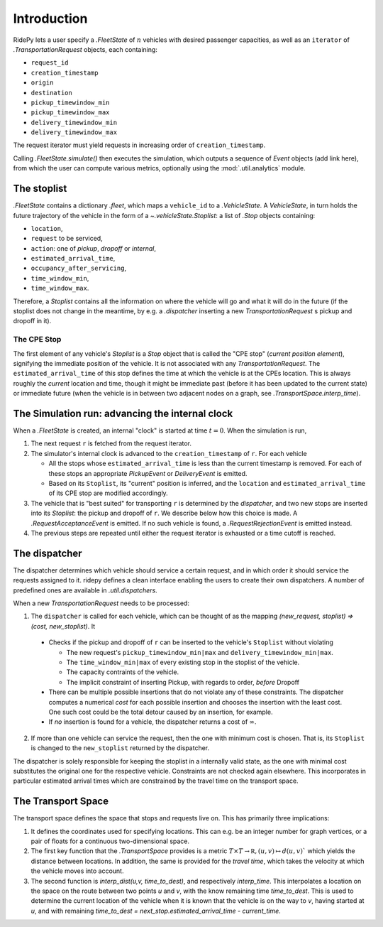 Introduction
============

RidePy lets a user specify a `.FleetState` of :math:`n` vehicles with desired
passenger capacities, as well as an ``iterator`` of `.TransportationRequest`
objects, each containing:


* ``request_id``
* ``creation_timestamp``
* ``origin``
* ``destination``
* ``pickup_timewindow_min``
* ``pickup_timewindow_max``
* ``delivery_timewindow_min``
* ``delivery_timewindow_max``

The request iterator must yield requests in increasing order of ``creation_timestamp``. 


Calling `.FleetState.simulate()` then executes the simulation, which outputs a
sequence of `Event` objects (add link here), from which the user can compute various metrics,
optionally using the :mod:`.util.analytics` module. 


.. _desc_stoplist:

The stoplist
------------
`.FleetState` contains a dictionary `.fleet`, which maps a ``vehicle_id`` to a
`.VehicleState`. A `VehicleState`, in turn holds the future trajectory of the
vehicle in the form of a `~.vehicleState.Stoplist`: a list of `.Stop` objects containing:

* ``location``,
* ``request`` to be serviced, 
* ``action``: one of `pickup`, `dropoff` or `internal`, 
* ``estimated_arrival_time``,
* ``occupancy_after_servicing``,
* ``time_window_min``,
* ``time_window_max``.

Therefore, a `Stoplist` contains all the information on where the vehicle will
go and what it will do in the future (if the stoplist does not change in the
meantime, by e.g. a `.dispatcher` inserting a new `TransportationRequest` s
pickup and dropoff in it).


.. _desc_cpestop:

The CPE Stop
~~~~~~~~~~~~
The first element of any vehicle's `Stoplist` is a `Stop`  object that is
called the "CPE stop" (*current position element*), signifying the immediate
position of the vehicle. It is not associated with any `TransportationRequest`.
The ``estimated_arrival_time`` of this stop defines the time at which the
vehicle is at the CPEs location. This is always roughly the *current* location
and time, though it might be immediate past (before it has been updated to the
current state) or immediate future (when the vehicle is in between two adjacent nodes
on a graph, see `.TransportSpace.interp_time`).




The Simulation run: advancing the internal clock
-------------------------------------------------

When a `.FleetState` is created, an internal "clock" is started at time :math:`t= 0`.
When the simulation is run,

1. The next request ``r`` is fetched from the request iterator. 
2. The simulator's internal clock is advanced to the ``creation_timestamp`` of
   ``r``. For each vehicle

   - All the stops whose ``estimated_arrival_time`` is less than the current
     timestamp is removed. For each of these stops an appropriate `PickupEvent`
     or `DeliveryEvent` is emitted.
   - Based on its ``Stoplist``, its "current" position is inferred, and the
     ``location`` and ``estimated_arrival_time`` of its CPE stop are modified
     accordingly.
3. The vehicle that is "best suited" for transporting ``r`` is determined by
   the `dispatcher`, and two new stops are inserted into its `Stoplist`: the
   pickup and dropoff of ``r``. We describe below how this choice is made. A
   `.RequestAcceptanceEvent` is emitted. If no such vehicle is found, a
   `.RequestRejectionEvent` is emitted instead. 
4. The previous steps are repeated until either the request iterator is
   exhausted or a time cutoff is reached.

.. _desc_dispatcher:

The dispatcher
--------------
The dispatcher determines which vehicle should service a certain request, and
in which order it should service the requests assigned to it. ridepy
defines a clean interface enabling the users to create their own dispatchers. A
number of predefined ones are available in `.util.dispatchers`.

When a new `TransportationRequest` needs to be processed: 

1. The ``dispatcher`` is called for each vehicle, which can be thought of as
   the mapping `(new_request, stoplist) ⇒ (cost, new_stoplist)`. It

  + Checks if the pickup and dropoff of ``r`` can be inserted to the
    vehicle's ``Stoplist`` without violating

    * The new request's ``pickup_timewindow_min|max`` and
      ``delivery_timewindow_min|max``. 
    * The ``time_window_min|max`` of every existing stop in the stoplist of
      the vehicle.
    * The capacity contraints of the vehicle.
    * The implicit constraint of inserting Pickup, with regards to order,
      *before* Dropoff

  + There can be multiple possible insertions that do not violate any of
    these constraints. The dispatcher computes a numerical *cost* for each
    possible insertion and chooses the insertion with the least cost. One
    such cost could be the total detour caused by an insertion, for example. 
  + If *no* insertion is found for a vehicle, the dispatcher returns a cost
    of :math:`\infty`. 
2. If more than one vehicle can service the request, then the one with minimum
   cost is chosen. That is, its ``Stoplist`` is changed to the ``new_stoplist``
   returned by the dispatcher.

The dispatcher is solely responsible for keeping the stoplist in a internally
valid state, as the one with minimal cost substitutes the original one for the
respective vehicle. Constraints are not checked again elsewhere. This
incorporates in particular estimated arrival times which are constrained by the
travel time on the transport space.


.. _desc_space:

The Transport Space
-------------------
The transport space defines the space that stops and requests live on. This has
primarily three implications:

1. It defines the coordinates used for specifying locations. This can e.g. be
   an integer number for graph vertices, or a pair of floats for a continuous
   two-dimensional space.
2. The first key function that the `.TransportSpace` provides is a metric
   :math:`T\times T\rightarrow\mathbb R, (u,v)\mapsto d(u,v)`` which yields the
   distance between locations. In addition, the same is provided for the
   *travel time*, which takes the velocity at which the vehicle moves into
   account.
3. The second function is `interp_dist(u,v, time_to_dest)`, and respectively
   `interp_time`. This interpolates a location on the space on the route
   between two points `u` and `v`, with the know remaining time `time_to_dest`.
   This is used to determine the current location of the vehicle when it is
   known that the vehicle is on the way to `v`, having started at `u`, and with
   remaining `time_to_dest = next_stop.estimated_arrival_time - current_time`.


